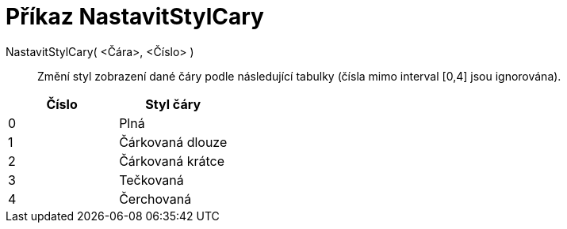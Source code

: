 = Příkaz NastavitStylCary
:page-en: commands/SetLineStyle
ifdef::env-github[:imagesdir: /cs/modules/ROOT/assets/images]

NastavitStylCary( <Čára>, <Číslo> )::
  Změní styl zobrazení dané čáry podle následující tabulky (čísla mimo interval [0,4] jsou ignorována).

[cols=",",options="header",]
|===
|Číslo |Styl čáry
|0 |Plná
|1 |Čárkovaná dlouze
|2 |Čárkovaná krátce
|3 |Tečkovaná
|4 |Čerchovaná
|===
